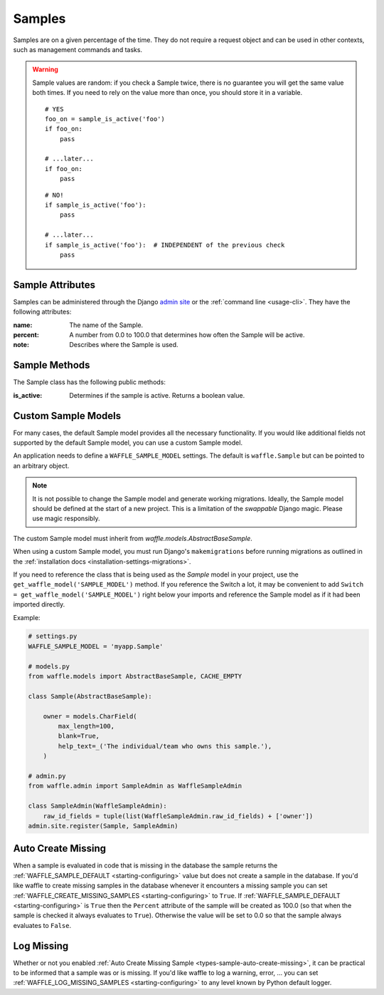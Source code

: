 .. _types-sample:

=======
Samples
=======

Samples are on a given percentage of the time. They do not require a
request object and can be used in other contexts, such as management
commands and tasks.

.. warning::

    Sample values are random: if you check a Sample twice, there is no
    guarantee you will get the same value both times. If you need to
    rely on the value more than once, you should store it in a variable.

    ::

        # YES
        foo_on = sample_is_active('foo')
        if foo_on:
            pass

        # ...later...
        if foo_on:
            pass

    ::

        # NO!
        if sample_is_active('foo'):
            pass

        # ...later...
        if sample_is_active('foo'):  # INDEPENDENT of the previous check
            pass


Sample Attributes
=================

Samples can be administered through the Django `admin site`_ or the
:ref:`command line <usage-cli>`. They have the following attributes:

:name:
    The name of the Sample.
:percent:
    A number from 0.0 to 100.0 that determines how often the Sample
    will be active.
:note:
    Describes where the Sample is used.



Sample Methods
==============

The Sample class has the following public methods:

:is_active:
    Determines if the sample is active. Returns a boolean value.


.. _admin site: https://docs.djangoproject.com/en/dev/ref/contrib/admin/


.. _types-custom-sample-models:

Custom Sample Models
======================

For many cases, the default Sample model provides all the necessary functionality.
If you would like additional fields not supported by the default Sample model,
you can use a custom Sample model.

An application needs to define a ``WAFFLE_SAMPLE_MODEL`` settings. The default is ``waffle.Sample``
but can be pointed to an arbitrary object.

.. note::

    It is not possible to change the Sample model and generate working migrations. Ideally, the Sample
    model should be defined at the start of a new project. This is a limitation of the `swappable`
    Django magic. Please use magic responsibly.

The custom Sample model must inherit from `waffle.models.AbstractBaseSample`.

When using a custom Sample model, you must run Django's
``makemigrations`` before running migrations as outlined in the :ref:`installation docs
<installation-settings-migrations>`.

If you need to reference the class that is being used as the `Sample` model in your project, use the
``get_waffle_model('SAMPLE_MODEL')`` method. If you reference the Switch a lot, it may be convenient
to add ``Switch = get_waffle_model('SAMPLE_MODEL')`` right below your imports and reference the Sample
model as if it had been imported directly.

Example:

.. code-block:: python

    # settings.py
    WAFFLE_SAMPLE_MODEL = 'myapp.Sample'

    # models.py
    from waffle.models import AbstractBaseSample, CACHE_EMPTY

    class Sample(AbstractBaseSample):

        owner = models.CharField(
            max_length=100,
            blank=True,
            help_text=_('The individual/team who owns this sample.'),
        )

    # admin.py
    from waffle.admin import SampleAdmin as WaffleSampleAdmin

    class SampleAdmin(WaffleSampleAdmin):
        raw_id_fields = tuple(list(WaffleSampleAdmin.raw_id_fields) + ['owner'])
    admin.site.register(Sample, SampleAdmin)


.. _types-sample-auto-create-missing:

Auto Create Missing
===================

When a sample is evaluated in code that is missing in the database the
sample returns the :ref:`WAFFLE_SAMPLE_DEFAULT <starting-configuring>`
value but does not create a sample in the database. If you'd like
waffle to create missing samples in the database whenever it
encounters a missing sample you can set
:ref:`WAFFLE_CREATE_MISSING_SAMPLES <starting-configuring>` to
``True``. If :ref:`WAFFLE_SAMPLE_DEFAULT <starting-configuring>` is ``True`` then the
``Percent`` attribute of the sample will be created as 100.0 (so that
when the sample is checked it always evaluates to
``True``). Otherwise the value will be set to 0.0 so that the sample
always evaluates to ``False``.


.. _types-sample-log-missing:

Log Missing
===================

Whether or not you enabled :ref:`Auto Create Missing Sample <types-sample-auto-create-missing>`,
it can be practical to be informed that a sample was or is missing.
If you'd like waffle to log a warning, error, ... you can set :ref:`WAFFLE_LOG_MISSING_SAMPLES
<starting-configuring>` to any level known by Python default logger.
